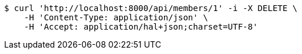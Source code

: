 [source,bash]
----
$ curl 'http://localhost:8000/api/members/1' -i -X DELETE \
    -H 'Content-Type: application/json' \
    -H 'Accept: application/hal+json;charset=UTF-8'
----